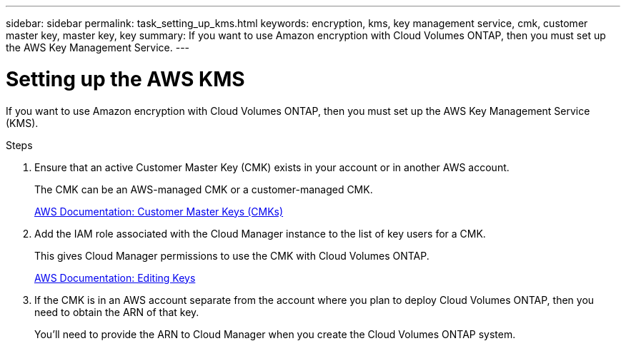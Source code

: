 ---
sidebar: sidebar
permalink: task_setting_up_kms.html
keywords: encryption, kms, key management service, cmk, customer master key, master key, key
summary: If you want to use Amazon encryption with Cloud Volumes ONTAP, then you must set up the AWS Key Management Service.
---

= Setting up the AWS KMS
:hardbreaks:
:nofooter:
:icons: font
:linkattrs:
:imagesdir: ./media/

[.lead]
If you want to use Amazon encryption with Cloud Volumes ONTAP, then you must set up the AWS Key Management Service (KMS).

.Steps

. Ensure that an active Customer Master Key (CMK) exists in your account or in another AWS account.
+
The CMK can be an AWS-managed CMK or a customer-managed CMK.
+
https://docs.aws.amazon.com/kms/latest/developerguide/concepts.html#master_keys[AWS Documentation: Customer Master Keys (CMKs)^]

. Add the IAM role associated with the Cloud Manager instance to the list of key users for a CMK.
+
This gives Cloud Manager permissions to use the CMK with Cloud Volumes ONTAP.
+
https://docs.aws.amazon.com/kms/latest/developerguide/editing-keys.html[AWS Documentation: Editing Keys^]

. If the CMK is in an AWS account separate from the account where you plan to deploy Cloud Volumes ONTAP, then you need to obtain the ARN of that key.
+
You'll need to provide the ARN to Cloud Manager when you create the Cloud Volumes ONTAP system.
